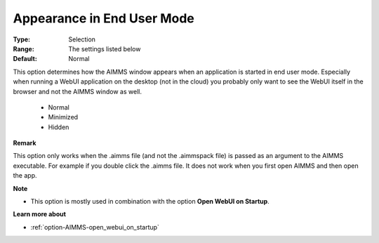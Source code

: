 

.. _option-AIMMS-appearance_in_enduser_mode:


Appearance in End User Mode
===========================



:Type:	Selection	
:Range:	The settings listed below	
:Default:	Normal	


This option determines how the AIMMS window appears when an application is started in end user mode. Especially when running a WebUI application on
the desktop (not in the cloud) you probably only want to see the WebUI itself in the browser and not the AIMMS window as well.

    *	Normal
    *	Minimized
    *	Hidden


**Remark**

This option only works when the .aimms file (and not the .aimmspack file) is passed as an argument to the AIMMS executable. 
For example if you double click the .aimms file. It does not work when you first open AIMMS and then open the app.


**Note**

*	This option is mostly used in combination with the option **Open WebUI on Startup**.


**Learn more about** 

*	:ref:`option-AIMMS-open_webui_on_startup` 
